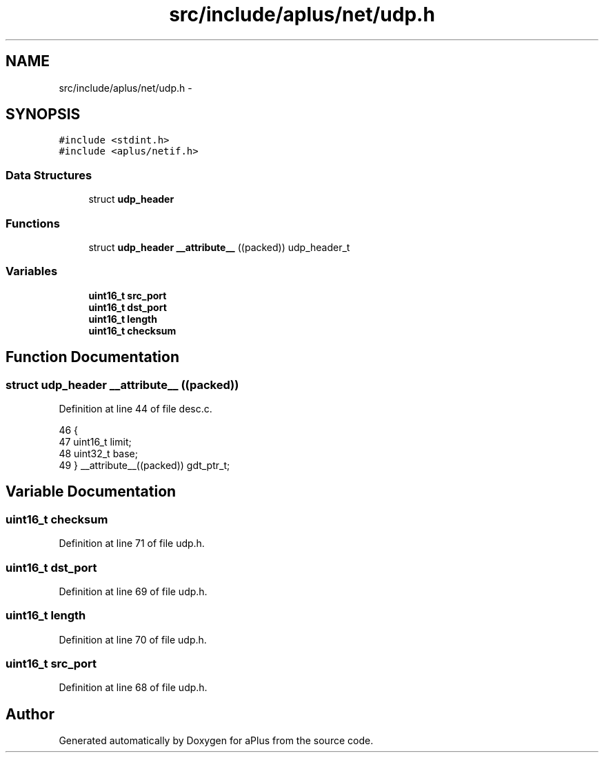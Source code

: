 .TH "src/include/aplus/net/udp.h" 3 "Sun Nov 9 2014" "Version 0.1" "aPlus" \" -*- nroff -*-
.ad l
.nh
.SH NAME
src/include/aplus/net/udp.h \- 
.SH SYNOPSIS
.br
.PP
\fC#include <stdint\&.h>\fP
.br
\fC#include <aplus/netif\&.h>\fP
.br

.SS "Data Structures"

.in +1c
.ti -1c
.RI "struct \fBudp_header\fP"
.br
.in -1c
.SS "Functions"

.in +1c
.ti -1c
.RI "struct \fBudp_header\fP \fB__attribute__\fP ((packed)) udp_header_t"
.br
.in -1c
.SS "Variables"

.in +1c
.ti -1c
.RI "\fBuint16_t\fP \fBsrc_port\fP"
.br
.ti -1c
.RI "\fBuint16_t\fP \fBdst_port\fP"
.br
.ti -1c
.RI "\fBuint16_t\fP \fBlength\fP"
.br
.ti -1c
.RI "\fBuint16_t\fP \fBchecksum\fP"
.br
.in -1c
.SH "Function Documentation"
.PP 
.SS "struct \fBudp_header\fP __attribute__ ((packed))"

.PP
Definition at line 44 of file desc\&.c\&.
.PP
.nf
46                        {
47     uint16_t limit;
48     uint32_t base;
49 } __attribute__((packed)) gdt_ptr_t;
.fi
.SH "Variable Documentation"
.PP 
.SS "\fBuint16_t\fP checksum"

.PP
Definition at line 71 of file udp\&.h\&.
.SS "\fBuint16_t\fP dst_port"

.PP
Definition at line 69 of file udp\&.h\&.
.SS "\fBuint16_t\fP length"

.PP
Definition at line 70 of file udp\&.h\&.
.SS "\fBuint16_t\fP src_port"

.PP
Definition at line 68 of file udp\&.h\&.
.SH "Author"
.PP 
Generated automatically by Doxygen for aPlus from the source code\&.
